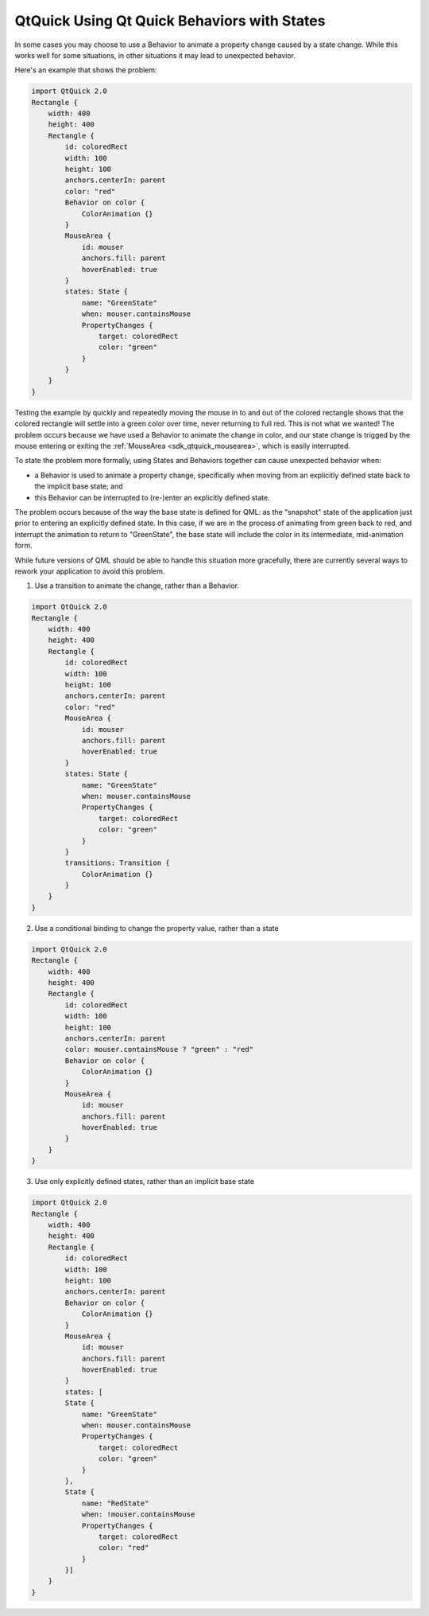 .. _sdk_qtquick_using_qt_quick_behaviors_with_states:

QtQuick Using Qt Quick Behaviors with States
============================================



In some cases you may choose to use a Behavior to animate a property change caused by a state change. While this works well for some situations, in other situations it may lead to unexpected behavior.

Here's an example that shows the problem:

.. code:: qml

    import QtQuick 2.0
    Rectangle {
        width: 400
        height: 400
        Rectangle {
            id: coloredRect
            width: 100
            height: 100
            anchors.centerIn: parent
            color: "red"
            Behavior on color {
                ColorAnimation {}
            }
            MouseArea {
                id: mouser
                anchors.fill: parent
                hoverEnabled: true
            }
            states: State {
                name: "GreenState"
                when: mouser.containsMouse
                PropertyChanges {
                    target: coloredRect
                    color: "green"
                }
            }
        }
    }

Testing the example by quickly and repeatedly moving the mouse in to and out of the colored rectangle shows that the colored rectangle will settle into a green color over time, never returning to full red. This is not what we wanted! The problem occurs because we have used a Behavior to animate the change in color, and our state change is trigged by the mouse entering or exiting the :ref:`MouseArea <sdk_qtquick_mousearea>`, which is easily interrupted.

To state the problem more formally, using States and Behaviors together can cause unexpected behavior when:

-  a Behavior is used to animate a property change, specifically when moving from an explicitly defined state back to the implicit base state; and
-  this Behavior can be interrupted to (re-)enter an explicitly defined state.

The problem occurs because of the way the base state is defined for QML: as the "snapshot" state of the application just prior to entering an explicitly defined state. In this case, if we are in the process of animating from green back to red, and interrupt the animation to return to "GreenState", the base state will include the color in its intermediate, mid-animation form.

While future versions of QML should be able to handle this situation more gracefully, there are currently several ways to rework your application to avoid this problem.

1. Use a transition to animate the change, rather than a Behavior.

.. code:: qml

    import QtQuick 2.0
    Rectangle {
        width: 400
        height: 400
        Rectangle {
            id: coloredRect
            width: 100
            height: 100
            anchors.centerIn: parent
            color: "red"
            MouseArea {
                id: mouser
                anchors.fill: parent
                hoverEnabled: true
            }
            states: State {
                name: "GreenState"
                when: mouser.containsMouse
                PropertyChanges {
                    target: coloredRect
                    color: "green"
                }
            }
            transitions: Transition {
                ColorAnimation {}
            }
        }
    }

2. Use a conditional binding to change the property value, rather than a state

.. code:: qml

    import QtQuick 2.0
    Rectangle {
        width: 400
        height: 400
        Rectangle {
            id: coloredRect
            width: 100
            height: 100
            anchors.centerIn: parent
            color: mouser.containsMouse ? "green" : "red"
            Behavior on color {
                ColorAnimation {}
            }
            MouseArea {
                id: mouser
                anchors.fill: parent
                hoverEnabled: true
            }
        }
    }

3. Use only explicitly defined states, rather than an implicit base state

.. code:: qml

    import QtQuick 2.0
    Rectangle {
        width: 400
        height: 400
        Rectangle {
            id: coloredRect
            width: 100
            height: 100
            anchors.centerIn: parent
            Behavior on color {
                ColorAnimation {}
            }
            MouseArea {
                id: mouser
                anchors.fill: parent
                hoverEnabled: true
            }
            states: [
            State {
                name: "GreenState"
                when: mouser.containsMouse
                PropertyChanges {
                    target: coloredRect
                    color: "green"
                }
            },
            State {
                name: "RedState"
                when: !mouser.containsMouse
                PropertyChanges {
                    target: coloredRect
                    color: "red"
                }
            }]
        }
    }

